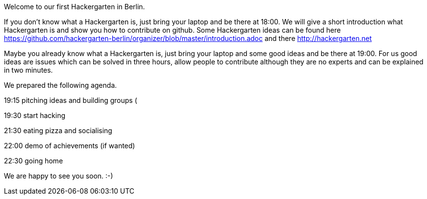 Welcome to our first Hackergarten in Berlin. 

If you don't know what a Hackergarten is, just bring your laptop and be there at 18:00. 
We will give a short introduction what Hackergarten is and show you how to contribute on github.
Some Hackergarten ideas can be found here https://github.com/hackergarten-berlin/organizer/blob/master/introduction.adoc and there http://hackergarten.net

Maybe you already know what a Hackergarten is, just bring your laptop and some good ideas and be there at 19:00.
For us good ideas are issues which can be solved in three hours, allow people to contribute although they are no experts and can be explained in two minutes.

We prepared the following agenda. 

19:15 pitching ideas and building groups (

19:30 start hacking

21:30 eating pizza and socialising

22:00 demo of achievements (if wanted)

22:30 going home

We are happy to see you soon. :-)
